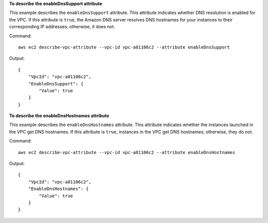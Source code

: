 **To describe the enableDnsSupport attribute**

This example describes the ``enableDnsSupport`` attribute. This attribute indicates whether DNS resolution is enabled for the VPC. If this attribute is ``true``, the Amazon DNS server resolves DNS hostnames for your instances to their corresponding IP addresses; otherwise, it does not.

Command::

  aws ec2 describe-vpc-attribute --vpc-id vpc-a01106c2 --attribute enableDnsSupport

Output::

  {
      "VpcId": "vpc-a01106c2",
      "EnableDnsSupport": {
          "Value": true
      }
  }
  
**To describe the enableDnsHostnames attribute**

This example describes the ``enableDnsHostnames`` attribute. This attribute indicates whether the instances launched in the VPC get DNS hostnames. If this attribute is ``true``, instances in the VPC get DNS hostnames; otherwise, they do not.

Command::

  aws ec2 describe-vpc-attribute --vpc-id vpc-a01106c2 --attribute enableDnsHostnames

Output::

  {
      "VpcId": "vpc-a01106c2",
      "EnableDnsHostnames": {
          "Value": true
      }
  }